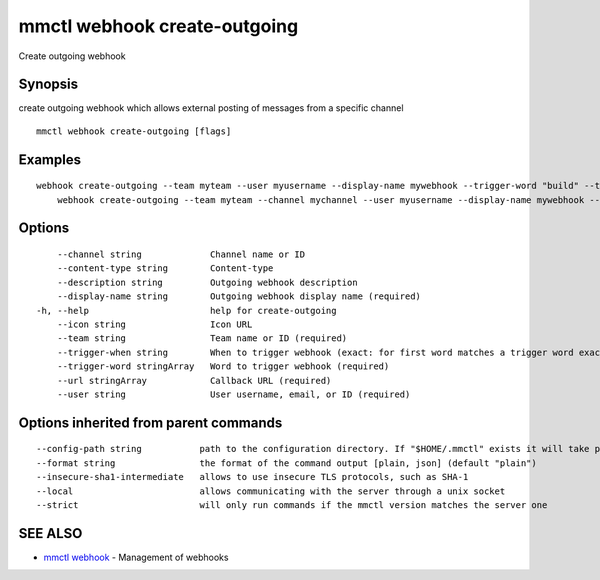 .. _mmctl_webhook_create-outgoing:

mmctl webhook create-outgoing
-----------------------------

Create outgoing webhook

Synopsis
~~~~~~~~


create outgoing webhook which allows external posting of messages from a specific channel

::

  mmctl webhook create-outgoing [flags]

Examples
~~~~~~~~

::

    webhook create-outgoing --team myteam --user myusername --display-name mywebhook --trigger-word "build" --trigger-word "test" --url http://localhost:8000/my-webhook-handler
  	webhook create-outgoing --team myteam --channel mychannel --user myusername --display-name mywebhook --description "My cool webhook" --trigger-when start --trigger-word build --trigger-word test --icon http://localhost:8000/my-slash-handler-bot-icon.png --url http://localhost:8000/my-webhook-handler --content-type "application/json"

Options
~~~~~~~

::

      --channel string             Channel name or ID
      --content-type string        Content-type
      --description string         Outgoing webhook description
      --display-name string        Outgoing webhook display name (required)
  -h, --help                       help for create-outgoing
      --icon string                Icon URL
      --team string                Team name or ID (required)
      --trigger-when string        When to trigger webhook (exact: for first word matches a trigger word exactly, start: for first word starts with a trigger word) (default "exact")
      --trigger-word stringArray   Word to trigger webhook (required)
      --url stringArray            Callback URL (required)
      --user string                User username, email, or ID (required)

Options inherited from parent commands
~~~~~~~~~~~~~~~~~~~~~~~~~~~~~~~~~~~~~~

::

      --config-path string           path to the configuration directory. If "$HOME/.mmctl" exists it will take precedence over the default value (default "$XDG_CONFIG_HOME")
      --format string                the format of the command output [plain, json] (default "plain")
      --insecure-sha1-intermediate   allows to use insecure TLS protocols, such as SHA-1
      --local                        allows communicating with the server through a unix socket
      --strict                       will only run commands if the mmctl version matches the server one

SEE ALSO
~~~~~~~~

* `mmctl webhook <mmctl_webhook.rst>`_ 	 - Management of webhooks


